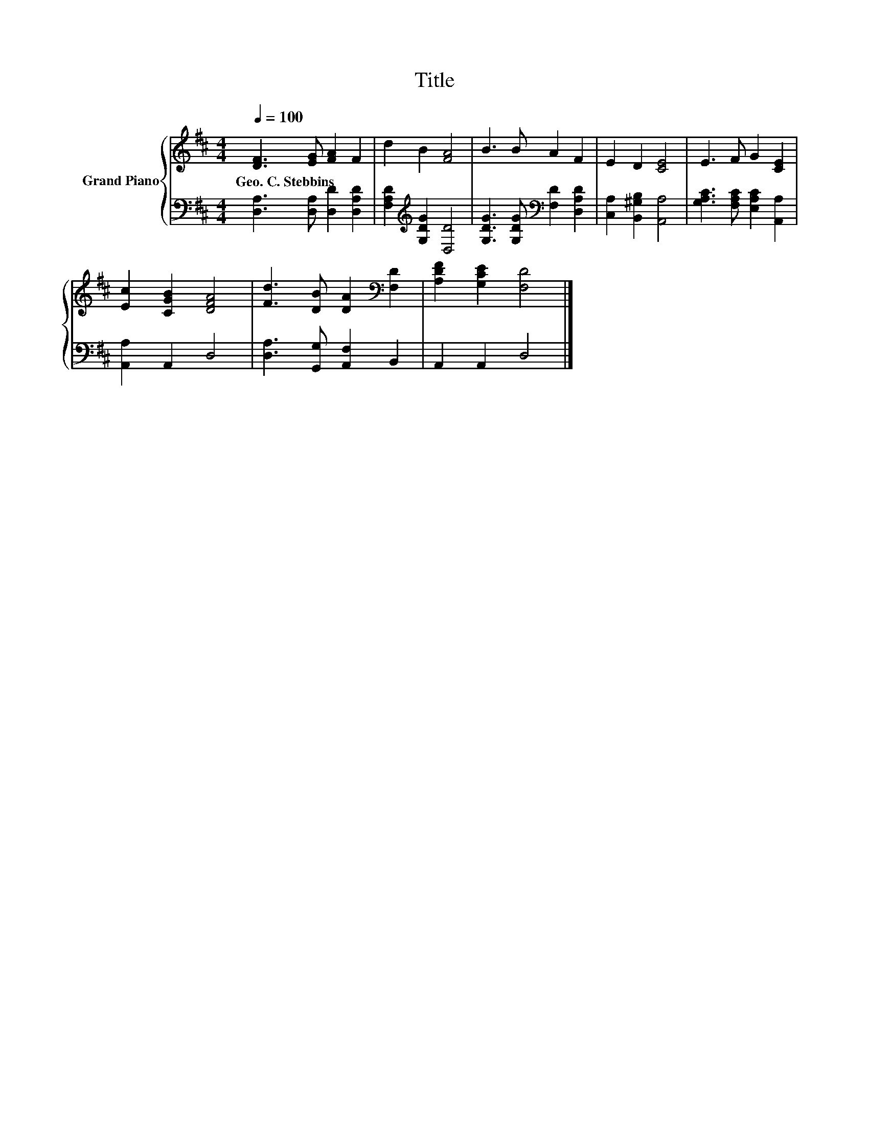 X:1
T:Title
%%score { 1 | 2 }
L:1/8
Q:1/4=100
M:4/4
K:D
V:1 treble nm="Grand Piano"
V:2 bass 
V:1
 [DF]3 [EG] [FA]2 F2 | d2 B2 [FA]4 | B3 B A2 F2 | E2 D2 [CE]4 | E3 F G2 [CE]2 | %5
w: Geo.~C.~Stebbins * * *|||||
 [Ec]2 [CGB]2 [DFA]4 | [Fd]3 [DB] [DA]2[K:bass] [F,D]2 | [A,DF]2 [G,CE]2 [F,D]4 |] %8
w: |||
V:2
 [D,A,]3 [D,A,] [D,D]2 [D,A,D]2 | [F,A,D]2[K:treble] [G,DG]2 [D,D]4 | %2
 [G,DG]3 [G,DG][K:bass] [F,D]2 [D,A,D]2 | [C,A,]2 [B,,^G,B,]2 [A,,A,]4 | %4
 [G,A,C]3 [F,A,C] [E,A,C]2 [A,,A,]2 | [A,,A,]2 A,,2 D,4 | [D,A,]3 [G,,G,] [A,,F,]2 B,,2 | %7
 A,,2 A,,2 D,4 |] %8

